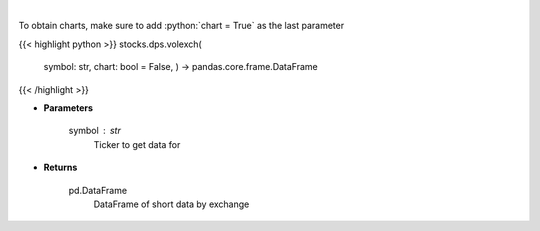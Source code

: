 .. role:: python(code)
    :language: python
    :class: highlight

|

.. raw:: html

    <h3>
    > Gets short data for 5 exchanges [https://ftp.nyse.com] starting at 1/1/2021
    </h3>

To obtain charts, make sure to add :python:`chart = True` as the last parameter

{{< highlight python >}}
stocks.dps.volexch(
    symbol: str,
    chart: bool = False,
    ) -> pandas.core.frame.DataFrame
{{< /highlight >}}

* **Parameters**

    symbol : *str*
        Ticker to get data for

    
* **Returns**

    pd.DataFrame
        DataFrame of short data by exchange
    